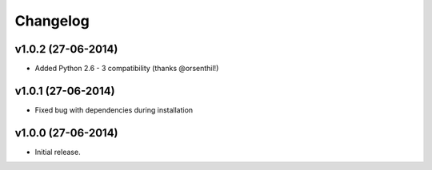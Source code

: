 =========
Changelog
=========

v1.0.2 (27-06-2014)
------------------

- Added Python 2.6 - 3 compatibility (thanks @orsenthil!)


v1.0.1 (27-06-2014)
------------------

- Fixed bug with dependencies during installation


v1.0.0 (27-06-2014)
------------------

- Initial release.
